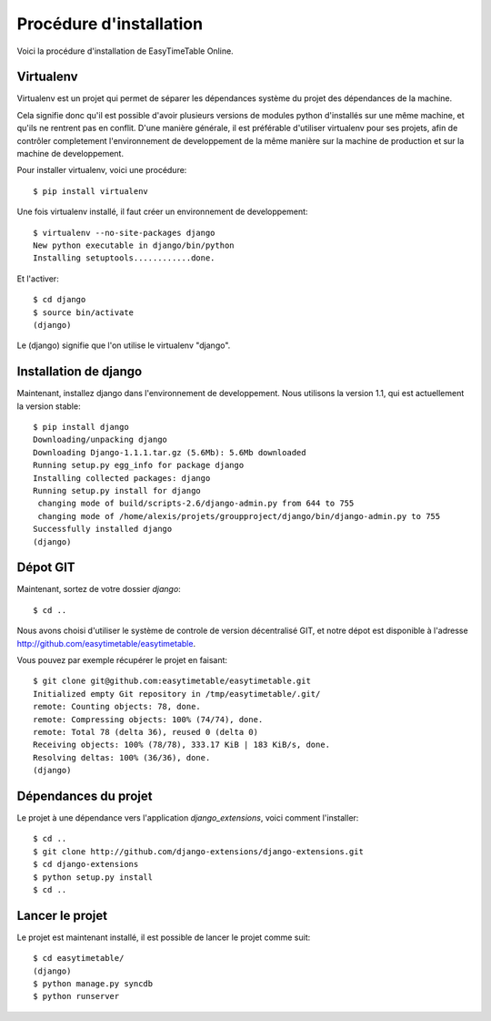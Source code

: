 Procédure d'installation
#########################

Voici la procédure d'installation de EasyTimeTable Online.

Virtualenv
==========

Virtualenv est un projet qui permet de séparer les dépendances système du projet
des dépendances de la machine.

Cela signifie donc qu'il est possible d'avoir plusieurs versions de modules
python d'installés sur une même machine, et qu'ils ne rentrent pas en conflit.
D'une manière générale, il est préférable d'utiliser virtualenv pour ses
projets, afin de contrôler completement l'environnement de developpement de la
même manière sur la machine de production et sur la machine de developpement.

Pour installer virtualenv, voici une procédure::

    $ pip install virtualenv

Une fois virtualenv installé, il faut créer un environnement de developpement::

    $ virtualenv --no-site-packages django
    New python executable in django/bin/python
    Installing setuptools............done.

Et l'activer::

    $ cd django
    $ source bin/activate
    (django)

Le (django) signifie que l'on utilise le virtualenv "django".

Installation de django
======================

Maintenant, installez django dans l'environnement de developpement. Nous
utilisons la version 1.1, qui est actuellement la version stable::

    $ pip install django
    Downloading/unpacking django
    Downloading Django-1.1.1.tar.gz (5.6Mb): 5.6Mb downloaded
    Running setup.py egg_info for package django
    Installing collected packages: django
    Running setup.py install for django
     changing mode of build/scripts-2.6/django-admin.py from 644 to 755
     changing mode of /home/alexis/projets/groupproject/django/bin/django-admin.py to 755
    Successfully installed django
    (django)

Dépot GIT
==========

Maintenant, sortez de votre dossier `django`::

    $ cd ..

Nous avons choisi d'utiliser le système de controle de version décentralisé GIT,
et notre dépot est disponible à l'adresse http://github.com/easytimetable/easytimetable.

Vous pouvez par exemple récupérer le projet en faisant::

    $ git clone git@github.com:easytimetable/easytimetable.git
    Initialized empty Git repository in /tmp/easytimetable/.git/
    remote: Counting objects: 78, done.
    remote: Compressing objects: 100% (74/74), done.
    remote: Total 78 (delta 36), reused 0 (delta 0)
    Receiving objects: 100% (78/78), 333.17 KiB | 183 KiB/s, done.
    Resolving deltas: 100% (36/36), done.
    (django)


Dépendances du projet
=====================

Le projet à une dépendance vers l'application `django_extensions`, voici comment l'installer::

    $ cd ..
    $ git clone http://github.com/django-extensions/django-extensions.git
    $ cd django-extensions
    $ python setup.py install
    $ cd ..
   
Lancer le projet
================
 
Le projet est maintenant installé, il est possible de lancer le projet comme suit::

    $ cd easytimetable/
    (django)
    $ python manage.py syncdb
    $ python runserver 
